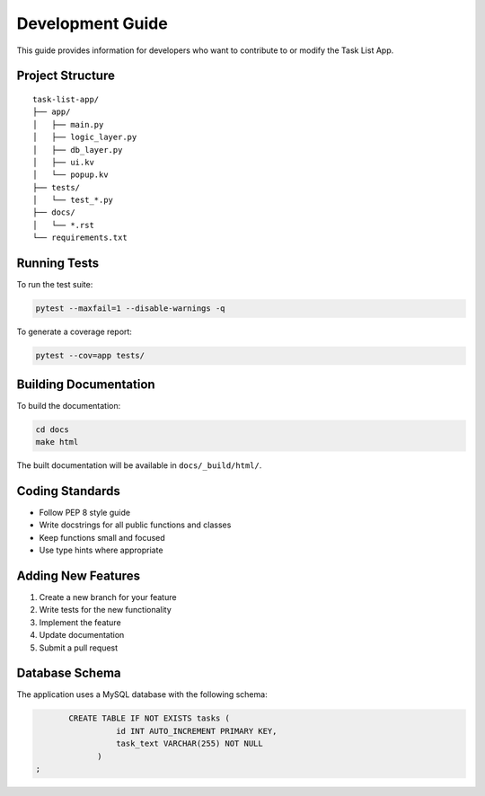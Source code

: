 Development Guide
================

This guide provides information for developers who want to contribute to or modify the Task List App.

Project Structure
----------------

::

   task-list-app/
   ├── app/
   │   ├── main.py
   │   ├── logic_layer.py
   │   ├── db_layer.py
   │   ├── ui.kv
   │   └── popup.kv
   ├── tests/
   │   └── test_*.py
   ├── docs/
   │   └── *.rst
   └── requirements.txt

Running Tests
------------

To run the test suite:

.. code-block:: bash

   pytest --maxfail=1 --disable-warnings -q

To generate a coverage report:

.. code-block:: bash

   pytest --cov=app tests/

Building Documentation
--------------------

To build the documentation:

.. code-block:: bash

   cd docs
   make html

The built documentation will be available in ``docs/_build/html/``.

Coding Standards
---------------

* Follow PEP 8 style guide
* Write docstrings for all public functions and classes
* Keep functions small and focused
* Use type hints where appropriate

Adding New Features
-----------------

1. Create a new branch for your feature
2. Write tests for the new functionality
3. Implement the feature
4. Update documentation
5. Submit a pull request

Database Schema
--------------

The application uses a MySQL database with the following schema:

.. code-block:: sql

          CREATE TABLE IF NOT EXISTS tasks (
                    id INT AUTO_INCREMENT PRIMARY KEY,
                    task_text VARCHAR(255) NOT NULL
                )
   ; 